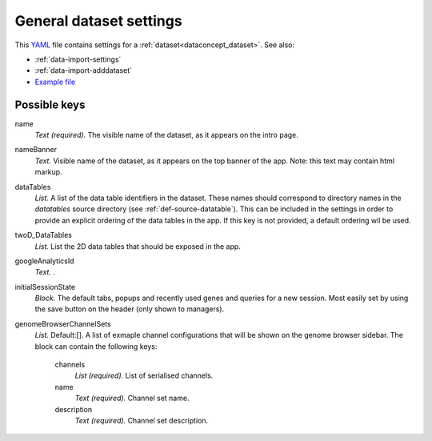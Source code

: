 .. _YAML: http://www.yaml.org/about.html


.. _def-settings-dataset:

General dataset settings
~~~~~~~~~~~~~~~~~~~~~~~~
This YAML_ file contains settings for a :ref:`dataset<dataconcept_dataset>`. See also:

- :ref:`data-import-settings`
- :ref:`data-import-adddataset`
- `Example file
  <https://github.com/cggh/panoptes/blob/master/sampledata/datasets/Samples_and_Variants/settings>`_


Possible keys
.............

name
  *Text (required).* The visible name of the dataset, as it appears on the intro page.

nameBanner
  *Text.* Visible name of the dataset, as it appears on the top banner of the app.
  Note: this text may contain html markup.

dataTables
  *List.* A list of the data table identifiers in the dataset.
  These names should correspond to directory names in the *datatables* source directory (see :ref:`def-source-datatable`).
  This can be included in the settings in order to provide an explicit ordering of the data tables in the app.
  If this key is not provided, a default ordering wil be used.

twoD_DataTables
  *List.* List the 2D data tables that should be exposed in the app.

googleAnalyticsId
  *Text.* .

initialSessionState
  *Block.* The default tabs, popups and recently used genes and queries for a new session. Most easily set by using the save button on the header (only shown to managers).

genomeBrowserChannelSets
  *List.*  Default:[].  A list of exmaple channel configurations that will be shown on the genome browser sidebar.
  The block can contain the following keys:
    channels
      *List (required).* List of serialised channels.

    name
      *Text (required).* Channel set name.

    description
      *Text (required).* Channel set description.



